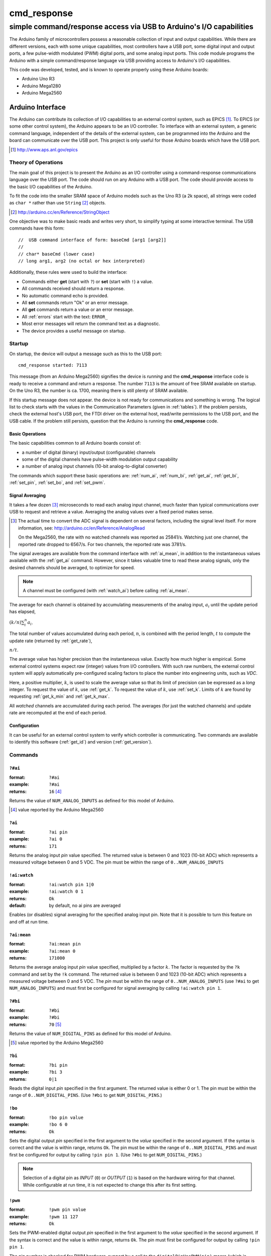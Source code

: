.. $Id$

==============================================
cmd_response
==============================================

----------------------------------------------------------------------
simple command/response access via USB to Arduino's I/O capabilities
----------------------------------------------------------------------

.. rst2pdf -o cmd_response.pdf \
   --header="$Id$" \
   --footer="Page ###Page###" \
   cmd_response.rst

The Arduino family of microcontrollers possess a reasonable
collection of input and output capabilities.  While there are
different versions, each with some unique capabilities, most
controllers have a USB port, some digital input and output ports,
a few pulse-width modulated (PWM) digital ports, and some analog
input ports.  This code module programs the Arduino with a 
simple command/response language via USB providing access to 
Arduino's I/O capabilities.

This code was developed, tested, and is known 
to operate properly using these Arduino boards:

* Arduino Uno R3
* Arduino Mega1280
* Arduino Mega2560

Arduino Interface
====================

The Arduino can contribute its collection of
I/O capabilities to an external control system, 
such as EPICS [#]_.  To EPICS (or some
other control system), the Arduino appears to
be an I/O controller.
To interface with an external system, 
a generic command language, independent of the 
details of the external system, 
can be programmed into the Arduino
and the board can communicate over the USB port.
This project is only useful for those Arduino boards
which have the USB port.

.. [#] http://www.aps.anl.gov/epics

Theory of Operations
+++++++++++++++++++++

The main goal of this project is to present
the Arduino as an I/O controller using a 
command-response communications language
over the USB port.  The code should run on
any Arduino with a USB port.  The code
should provide access to the basic I/O 
capabilities of the Arduino.

To fit the code into the smaller SRAM space of 
Arduino models such as the Uno R3 (a 2k space), 
all strings were coded as ``char *`` rather
than use ``String`` [#]_ objects.

.. [#] http://arduino.cc/en/Reference/StringObject

One objective was to make basic reads and writes
very short, to simplify typing at some interactive
terminal.  The USB commands have this form::

  //  USB command interface of form: baseCmd [arg1 [arg2]]
  //
  // char* baseCmd (lower case)
  // long arg1, arg2 (no octal or hex interpreted)

Additionally, these rules were used to 
build the interface:

* Commands either **get** (start with ``?``) 
  or **set** (start with ``!``) a value.
  
* All commands received should return a response.

* No automatic command echo is provided.

* All **set** commands return "Ok" or an error message.

* All **get** commands return a value or an error message.

* All :ref:`errors` start with the text: ``ERROR_``

* Most error messages will return the command text as a diagnostic.

* The device provides a useful message on startup.

Startup
+++++++++

On startup, the device will output a message such
as this to the USB port::

  cmd_response started: 7113

This message (from an Arduino Mega2560) signifies 
the device is *running* and the **cmd_response**
interface code is ready to receive a 
command and return a response.
The number ``7113`` is the amount of free 
SRAM available on startup.  On the Uno R3, the number
is ca. 1700, meaning there is still plenty of
SRAM available.

If this startup message does not appear.
the device is not ready for communications
and something is wrong.  The logical list
to check starts with the values in the 
Communication Parameters (given
in :ref:`tables`).  If the problem persists,
check the external host's USB port,
the FTDI driver on the external host, 
read/write permissions to the USB port, and
the USB cable.  If the problem still persists,
question that the Arduino is running 
the **cmd_response** code.


.. _basics:

Basic Operations
-----------------

The basic capabilities common to all Arduino boards
consist of:

* a number of digital (binary) input/output (configurable) channels
* some of the digital channels have pulse-width modulation output capability
* a number of analog input channels (10-bit analog-to-digital converter)

The commands which support these basic operations are:
:ref:`num_ai`, :ref:`num_bi`, :ref:`get_ai`, 
:ref:`get_bi`, :ref:`set_pin`, :ref:`set_bo`,
and :ref:`set_pwm`.


.. _averaging:

Signal Averaging
----------------

It takes a few dozen [#]_ microseconds to read each
analog input channel, much faster than typical 
communications over USB to request and retrieve 
a value.  Averaging the analog values over a 
fixed period makes sense.  

.. [#] The actual time to convert the ADC signal
   is dependent on several factors, including
   the signal level itself.  For more information,
   see: http://arduino.cc/en/Reference/AnalogRead
   
   On the Mega2560, the rate with no watched channels
   was reported as 25841/s.  Watching just one 
   channel, the reported rate dropped to 6567/s.  
   For two channels, the reported rate was 3781/s.

The signal averages are available from the
command interface with :ref:`ai_mean`, 
in addition to the 
instantaneous values available with the 
:ref:`get_ai` command.  However, since it takes
valuable time to read these analog signals, 
only the desired channels should be averaged, 
to optimize for speed.  

.. note:: A channel must be 
   configured (with :ref:`watch_ai`) 
   before calling :ref:`ai_mean`.

The average for each channel is obtained by
accumulating measurements of the analog input,
:math:`a_i` until the update period has elapsed,

:math:`(k/n) \sum_i^n a_i`.

The total number of values accumulated during
each period, :math:`n`, is combined with the
period length, :math:`t` to compute the update
rate (returned by :ref:`get_rate`),

:math:`n / t`.

The average value has higher precision than the
instantaneous value.  Exactly how much higher
is empirical.  Some external control systems
expect *raw* (integer) values from I/O controllers.
With such raw numbers, the external control system
will apply automatically pre-configured scaling 
factors to place the number into engineering units, 
such as *VDC*.

Here, a positive multiplier, :math:`k`, is used
to scale the average value so that its limit 
of precision can be expressed as a *long* integer.
To request the value of :math:`k`, use :ref:`get_k`.
To request the value of :math:`k`, use :ref:`set_k`.
Limits of :math:`k` are found by requesting
:ref:`get_k_min` and :ref:`get_k_max`.

All *watched* channels are accumulated during each
period.  The averages (for just the watched channels)
and update rate are 
recomputed at the end of each period.


Configuration
----------------

It can be useful for an external control system 
to verify which controller is communicating.
Two commands are available to identify
this software (:ref:`get_id`) and 
version (:ref:`get_version`).

Commands
+++++++++++

.. _num_ai:

``?#ai``
--------

:format:  ``?#ai``
:example: ``?#ai``
:returns: ``16``  [#]_

Returns the value of ``NUM_ANALOG_INPUTS`` as defined for
this model of Arduino.

.. [#] value reported by the Arduino Mega2560


.. _get_ai:

``?ai``
----------------

:format:  ``?ai pin``
:example: ``?ai 0``
:returns: ``171``

Returns the analog input *pin* value specified.
The returned value is between 0 and 1023 (10-bit ADC) which represents
a measured voltage between 0 and 5 VDC.
The pin must be within the range of ``0..NUM_ANALOG_INPUTS``


.. _watch_ai:

``!ai:watch``
----------------

:format:  ``!ai:watch pin 1|0``
:example: ``!ai:watch 0 1``
:returns: ``Ok``
:default: by default, no ai pins are averaged

Enables (or disables) signal averaging for
the specified analog input pin.  Note that it is
possible to turn this feature on and off at run time.


.. _ai_mean:

``?ai:mean``
----------------

:format:  ``?ai:mean pin``
:example: ``?ai:mean 0``
:returns: ``171000``

Returns the average analog input *pin* value specified, 
multiplied by a factor :math:`k`.  The factor is
requested by the ``?k`` command and 
set by the ``!k`` command.
The returned value is between 0 and 1023 (10-bit ADC) which represents
a measured voltage between 0 and 5 VDC.
The *pin* must be within the range of 
``0..NUM_ANALOG_INPUTS`` 
(use ``?#ai`` to get ``NUM_ANALOG_INPUTS``)
and must first be configured for signal averaging 
by calling ``!ai:watch pin 1``.


.. _num_bi:

``?#bi``
--------

:format:  ``?#bi``
:example: ``?#bi``
:returns: ``70``  [#]_

Returns the value of ``NUM_DIGITAL_PINS`` as defined for
this model of Arduino.

.. [#] value reported by the Arduino Mega2560


.. _get_bi:

``?bi``
----------------

:format:  ``?bi pin``
:example: ``?bi 3``
:returns: ``0|1``

Reads the digital input *pin* specified in the first argument.
The returned value is either 0 or 1.
The pin must be within the range of ``0..NUM_DIGITAL_PINS``.
(Use ``?#bi`` to get ``NUM_DIGITAL_PINS``.)


.. _set_bo:

``!bo``
----------------

:format:  ``!bo pin value``
:example: ``!bo 6 0``
:returns: ``Ok``

Sets the digital output *pin* specified in the first argument 
to the *value* specified in the second argument.  If the syntax
is correct and the value is within range, returns ``Ok``.  
The pin must be within the range of ``0..NUM_DIGITAL_PINS``
and must first be configured for output by calling ``!pin pin 1``.
(Use ``?#bi`` to get ``NUM_DIGITAL_PINS``.)

.. note:: Selection of a digital pin as *INPUT* (``0``)
   or *OUTPUT* (``1``) is based on the hardware wiring
   for that channel.  While configurable at run time,
   it is not expected to change this after its first
   setting.


.. _set_pwm:

``!pwm``
----------------

:format:  ``!pwm pin value``
:example: ``!pwm 11 127``
:returns: ``Ok``

Sets the PWM-enabled digital output *pin* specified in the first argument 
to the *value* specified in the second argument.  If the syntax
is correct and the value is within range, returns ``Ok``.  
The pin must first be configured for output by calling ``!pin pin 1``.

The pin number is checked for PWM hardware-support by a call to the
``digitalPinHasPWM(pin)`` macro (which is defined by the Arduino SDK 
for each supported board type in 
``<Arduino>/hardware/arduino/variants/*/pins_arduino.h``).


.. _set_pin:

``!pin``
----------------

:format:  ``!pin pin value``
:example: ``!pin 11 1``
:returns: ``Ok``
:default: all pins are configured for input by default

Configures the digital output *pin* specified in the first argument 
for output as a binary digital output and also as a PWM digital
output if the hardware enables this.

======  =================
value   meaning
======  =================
0       use pin as input
1       use pin as output
======  =================

.. note:: Selection of a digital pin as *INPUT* (``0``)
   or *OUTPUT* (``1``) is based on the hardware wiring
   for that channel.  While configurable at run time,
   it is not expected to change this after its first
   setting.


.. _set_period:

``!t``
----------------

:format:  ``!t period_ms``
:example: ``!t 100``
:returns: ``Ok``

Sets the length of the averaging period (milliseconds).
The argument ``period_ms`` (noted here as :math:`t`) 
must satisfy :math:`t_l <= t <= t_h` or an error 
is returned.
Here :math:`t_l` is returned by ``?t:min``
and :math:`t_h` is returned by ``?t:max``.

The period can be changed at run time as fits the
application.

.. _get_period:

``?t``
----------------

:format:  ``?t``
:example: ``?t``
:returns: ``Ok``
:default: ``1000``

Returns the length of the averaging period 
(milliseconds).


.. _get_period_min:

``?t:min``
----------------

:format:  ``?t:min``
:example: ``?t:min``
:returns: ``Ok``
:default: ``5``

Returns the minimum permitted length of the 
averaging period (milliseconds).  The minimum length
is fixed, somewhat arbitrarily, to allow for at least
a couple of updates if as many as 16 AI channels 
are to be averaged.


.. _get_period_max:

``?t:max``
----------------

:format:  ``?t:max``
:example: ``?t:max``
:returns: ``Ok``
:default: ``1000000``

Returns the maximum permitted length of the 
averaging period (milliseconds).  The maximum length
is fixed, somewhat arbitrarily, to ~20 minutes.
Is longer really necessary?


.. _set_k:

``!k``
----------------

:format:  ``!k multiplier``
:example: ``!k 100``
:returns: ``Ok``

Sets the multiplier to use when reporting 
averaged AI values.
The argument ``multiplier`` (noted here as :math:`k`) 
must satisfy :math:`k_l <= k <= k_h` or an error 
is returned.
Here :math:`k_l` is returned by ``?k:min``
and :math:`k_h` is returned by ``?k:max``.


.. _get_k:

``?k``
----------------

:format:  ``?k``
:example: ``?k``
:returns: ``Ok``
:default: ``1000``

Returns the multiplier used when reporting 
averaged AI values.


.. _get_k_min:

``?k:min``
----------------

:format:  ``?k:min``
:example: ``?k:min``
:returns: ``Ok``
:default: ``1``

Returns the minimum permitted multiplier used 
when reporting averaged AI values.  
The minimum multiplier is set, logically, at 1.


.. _get_k_max:

``?k:max``
----------------

:format:  ``?k:max``
:example: ``?k:max``
:returns: ``Ok``
:default: ``1000000``

Returns the maximum permitted multiplier used 
when reporting averaged AI values.  
The maximum length is fixed, somewhat arbitrarily, 
tat some large number.


.. _get_rate:

``?rate``
----------------

:format:  ``?rate``
:example: ``?rate``
:returns: ``25867`` [#]_

Returns the number of update loops per second.
Each additional AI to be watched will decrease
this number due to the operations of reading, 
accumulating, and averaging the signal.

.. [#] value for Arduino Mega2560 with no AI channels watched.

The update rate serves no purpose to the operation
of the Arduino as an I/O controller.  It is only
provided as a diagnostic signal for the remote
control system.

.. _get_version:

``?v``
----------------

:format:  ``?v``
:example: ``?v``
:returns: ``2``

Returns the software version number.


.. _get_id:

``?id``
----------------

:format:  ``?id``
:example: ``?id``
:returns: ``cmd_response``

Returns the software identifying string.


.. document each of these commands
   ?v	     long      returns version number
   ?id	     0         returns identification string
   ?rate     long      returns number of updates (technically: loops) per second

Examples
+++++++++++

.. TODO: need more

1. Read analog input from pin 0:

>>> ?ai 0
41

2. Set digital pin 11 for PWM output:

>>> !pin 11 1
Ok

3. Set PWM output pin 11 to 128:

>>> !pwm 11 128
Ok

4. Show how a bad command (no space between baseCmd and pin) is handled:

>>> !pwm11 128
ERROR_UNKNOWN_COMMAND:!pwm11 128

.. _errors:

Error messages
++++++++++++++++++++++

This is a list of the possible error messages and their meanings.
All error messages begin with the text ``ERROR_`` and then some 
terse descriptor of the error.
In most cases, the input that triggered the error message is 
returned.  A single ":" is used as the delimiter when the input is appended.

``ERROR_AI_PIN_NOT_AVAILABLE:input``
   The specified pin number is not available for 
   analog input on this hardware.

``ERROR_AI_PIN_NOT_WATCHED:input``
   The specified pin number was not set up for averaging.
   Need to call ``!ai:mean pin 1`` to enable averaging on this pin.

``ERROR_BINARY_RANGE:input``
  The value must be either ``0`` or ``1``.

``ERROR_BI_PIN_NOT_AVAILABLE:input``
   The specified pin number is not available for 
   binary (digital) input on this hardware.

``ERROR_BO_PIN_NOT_AVAILABLE:input``
   The specified pin number is not available for 
   binary (digital) output on this hardware.

``ERROR_BUFFER_OVERFLOW``
  Too many characters were received before the line terminator.
  All characters received so far will be discarded.
  
  Some Arduinos do not have much available RAM.
  The current buffer length is 40 characters.

``ERROR_COMMAND_FORMAT:input``
  All commands must have at least one space separating the baseCmd from 
  the pin number.  This command is generated when no space is detected
  in the input.

``ERROR_DIGITAL_PIN_NOT_AVAILABLE:input``
  The specified binary (digital) pin number is 
  not available on this hardware.

``ERROR_PIN_NOT_PWM:input``
  The specified pin is not supported for PWM on this Arduino hardware.
  This is determined by calling the Arduino system macro 
  ``digitalPinHasPWM(pin)`` which is defined for each different type 
  of Arduino hardware variation.

``ERROR_NOT_IMPLEMENTED_YET:input``
  The command specified has not yet been implemented.

``ERROR_PWM_RANGE:input``
  The PWM value must be between 0 and 255, inclusive.
  This error is reported for any value outside this range.

``ERROR_TOO_MANY_ARGUMENTS:input``
  The general form for input commands is ``baseCmd pin [value]``
  where ``baseCmd`` is given in the table above, ``pin`` is an 
  integer appropriate for the chosen hardware interface, and
  ``value`` is only used for "!" (set) commands.
  
  At this time, if ``value`` is specified for a "?" (read) command,
  it is ignored.  In the future, this will generate an error message.

``ERROR_UNKNOWN_COMMAND:input``
  The input was not recognized as a valid command.
  One reason for this might be the use of upper case.
  Other possibilities exist.

.. _tables:

Tables
+++++++++

.. rubric:: Table: Communications Parameters

======================   ========
term                     value
======================   ========
communications rate      115200
line terminator          ``\n``
buffer length (chars)    40
command length (chars)   16
======================   ========

.. rubric:: Table: USB command interface

When present, "#" refers to the Arduino pin number used in the operation
  
================  ========  =====================================================================
command           value     action
================  ========  =====================================================================
``?#ai``          int       returns NUM_ANALOG_INPUTS
``?ai pin``       0..1023   returns current value of numbered analog input
``!ai:watch``     0..1 	    sets up ai pin for averaging
``?ai:mean``      long 	    returns ``<ai>*k``
``?#bi``          int       returns NUM_DIGITAL_PINS
``?bi pin``       0..1      returns current value of numbered digital input
``!bo pin v``     0..1      sets numbered digital output to value v
``!pwm pin v``    0..255    sets numbered PWM digital output to value v
``!pin pin v``    0..1      sets mode of digital pin to value v (value: 1=OUTPUT, not 1=INPUT)
``!t``            long      sets averaging time, ms
``?t``            long      returns averaging time, ms
``?t:min``        long 	    returns minimum allowed averaging time, ms
``?t:max``        long 	    returns maximum allowed averaging time, ms
``!k``            long 	    sets averaging factor (``k``)
``?k``            long 	    returns averaging factor (``k``)
``?k:min``        long 	    returns minimum allowed averaging factor (``k``)
``?k:max``        long 	    returns maximum allowed averaging factor (``k``)
``?v``            long 	    returns version number
``?id``           0         returns identification string
``?rate``         long 	    returns number of updates (technically: loops) per second
other             ..        returns "ERROR_UNKNOWN_COMMAND:text"
================  ========  =====================================================================

notes: 

#. must use lower case (as shown in table)
#. integers must be specified in decimal (no octal or hex interpreted)
#. pin numbers are not checked for correctness in the current version
#. ``?`` commands return an integer
#. ``!`` commands return ``Ok``
#. Errors, starting with ``ERROR_`` will substitute for expected output


..
	EPICS Streams protocol
	=======================

	========  ================================================
	protocol  meaning
	========  ================================================
	ai(pin)   read analogRead(pin) into the record's RVAL
	bi(pin)   read digitalRead(pin) into the record's VAL
	bo(pin)   write digitalWrite(pin) from the record's VAL
	pwm(pin)  write analogWrite(pin) from the record's RVAL
	========  ================================================

	.. note:: For the ``bo`` and ``pwm`` protocols, the selected
	   pin will be configured by that protocol for output during
	   record initialization.
